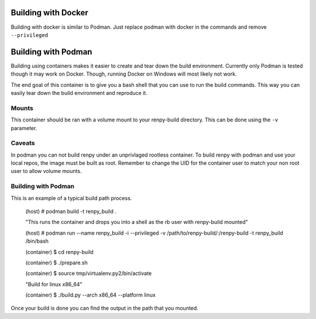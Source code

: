 Building with Docker
============
Building with docker is similar to Podman.
Just replace podman with docker in the commands and remove ``--privileged``

Building with Podman
============

Building using containers makes it easier to create and tear down the build environment.
Currently only Podman is tested though it may work on Docker.
Though, running Docker on Windows will most likely not work.

The end goal of this container is to give you a bash shell that you can use to run the build commands.
This way you can easily tear down the build environment and reproduce it.

Mounts
-------------

This container should be ran with a volume mount to your renpy-build directory.
This can be done using the ``-v`` parameter.

Caveats
-------------
In podman you can not build renpy under an unprivlaged rootless container.
To build renpy with podman and use your local repos, the image must be built as root.
Remember to change the UID for the container user to match your non root user to allow volume mounts.

Building with Podman
-------------

This is an example of a typical build path process.

        (host) # podman build -t renpy_build .
        
        "This runs the container and drops you into a shell as the rb user with renpy-build mounted"
        
        (host) # podman run --name renpy_build -i --privileged -v /path/to/renpy-build/:/renpy-build -t renpy_build /bin/bash
        
        (container) $ cd renpy-build
        
        (container) $ ./prepare.sh
        
        (container) $ source tmp/virtualenv.py2/bin/activate
        
        "Build for linux x86_64"
        
        (container) $ ./build.py --arch x86_64 --platform linux

Once your build is done you can find the output in the path that you mounted.
